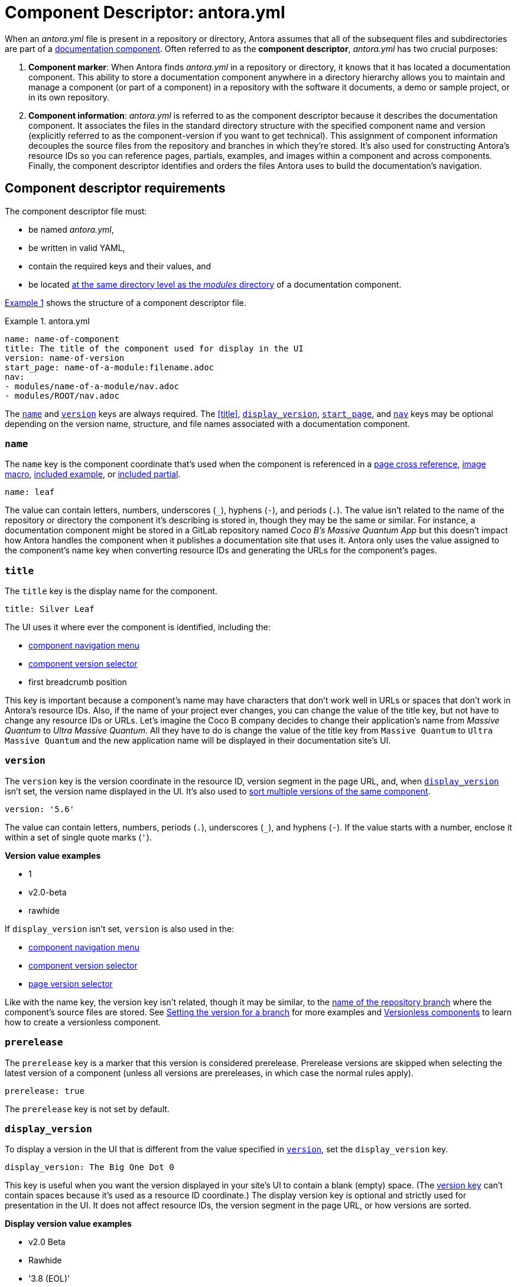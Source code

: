 = Component Descriptor: antora.yml
:listing-caption: Example
:xrefstyle: short
//When Antora receives instructions from a playbook to scan a repository, its first objective is to find a component descriptor file in that repository.
//This file provides stable metadata that Antora and other tools use when they retrieve information about the component and version.

When an [.path]_antora.yml_ file is present in a repository or directory, Antora assumes that all of the subsequent files and subdirectories are part of a xref:component-structure.adoc[documentation component].
Often referred to as the [.term]*component descriptor*, [.path]_antora.yml_ has two crucial purposes:

. *Component marker*: When Antora finds [.path]_antora.yml_ in a repository or directory, it knows that it has located a documentation component.
This ability to store a documentation component anywhere in a directory hierarchy allows you to maintain and manage a component (or part of a component) in a repository with the software it documents, a demo or sample project, or in its own repository.

. *Component information*: [.path]_antora.yml_ is referred to as the component descriptor because it describes the documentation component.
It associates the files in the standard directory structure with the specified component name and version (explicitly referred to as the component-version if you want to get technical).
This assignment of component information decouples the source files from the repository and branches in which they're stored.
It's also used for constructing Antora's resource IDs so you can reference pages, partials, examples, and images within a component and across components.
Finally, the component descriptor identifies and orders the files Antora uses to build the documentation's navigation.

== Component descriptor requirements

The component descriptor file must:

* be named [.path]_antora.yml_,
* be written in valid YAML,
* contain the required keys and their values, and
* be located xref:component-structure.adoc#overview[at the same directory level as the _modules_ directory] of a documentation component.

<<ex-1>> shows the structure of a component descriptor file.

.antora.yml
[#ex-1]
[source,yaml]
----
name: name-of-component
title: The title of the component used for display in the UI
version: name-of-version
start_page: name-of-a-module:filename.adoc
nav:
- modules/name-of-a-module/nav.adoc
- modules/ROOT/nav.adoc
----

The <<name-key>> and <<version-key>> keys are always required.
The <<title>>, <<display-version>>, <<start-page-key>>, and <<nav-key>> keys may be optional depending on the version name, structure, and file names associated with a documentation component.

[#name-key]
=== `name`

The `name` key is the component coordinate that's used when the component is referenced in a xref:asciidoc:page-to-page-xref.adoc#page-id-cname-def[page cross reference], xref:asciidoc:insert-image.adoc[image macro], xref:asciidoc:include-example.adoc[included example], or xref:asciidoc:include-partial.adoc[included partial].

```yaml
name: leaf
```

The value can contain letters, numbers, underscores (`+_+`), hyphens (`-`), and periods (`.`).
The value isn't related to the name of the repository or directory the component it's describing is stored in, though they may be the same or similar.
For instance, a documentation component might be stored in a GitLab repository named _Coco B's Massive Quantum App_ but this doesn't impact how Antora handles the component when it publishes a documentation site that uses it.
Antora only uses the value assigned to the component's name key when converting resource IDs and generating the URLs for the component's pages.
//, which Coco B's docs manager decided should be `mq`,

=== `title`

The `title` key is the display name for the component.

```yaml
title: Silver Leaf
```

The UI uses it where ever the component is identified, including the:

* xref:navigation:index.adoc#component-menu[component navigation menu]
* xref:navigation:index.adoc#component-dropdown[component version selector]
* first breadcrumb position

This key is important because a component's name may have characters that don't work well in URLs or spaces that don't work in Antora's resource IDs.
Also, if the name of your project ever changes, you can change the value of the title key, but not have to change any resource IDs or URLs.
Let's imagine the Coco B company decides to change their application's name from _Massive Quantum_ to _Ultra Massive Quantum_.
All they have to do is change the value of the title key from `Massive Quantum` to `Ultra Massive Quantum` and the new application name will be displayed in their documentation site's UI.

[#version-key]
=== `version`

The `version` key is the version coordinate in the resource ID, version segment in the page URL, and, when `<<display-version>>` isn't set, the version name displayed in the UI.
It's also used to xref:component-versions.adoc[sort multiple versions of the same component].

```yaml
version: '5.6'
```

The value can contain letters, numbers, periods (`.`), underscores (`+_+`), and hyphens (`-`).
If the value starts with a number, enclose it within a set of single quote marks (`'`).

.*Version value examples*
* 1
* v2.0-beta
* rawhide

If `display_version` isn't set, `version` is also used in the:

* xref:navigation:index.adoc#component-menu[component navigation menu]
* xref:navigation:index.adoc#component-dropdown[component version selector]
* xref:navigation:index.adoc#page-dropdown[page version selector]

Like with the name key, the version key isn't related, though it may be similar, to the xref:component-versions.adoc[name of the repository branch] where the component's source files are stored.
See xref:component-versions.adoc#setting-the-version-for-a-branch[Setting the version for a branch] for more examples and xref:component-versions.adoc#versionless-urls[Versionless components] to learn how to create a versionless component.

[#prerelease-key]
=== `prerelease`

The `prerelease` key is a marker that this version is considered prerelease.
Prerelease versions are skipped when selecting the latest version of a component (unless all versions are prereleases, in which case the normal rules apply).

```yaml
prerelease: true
```

The `prerelease` key is not set by default.

[#display-version]
=== `display_version`

To display a version in the UI that is different from the value specified in `<<version-key>>`, set the `display_version` key.

```yaml
display_version: The Big One Dot 0
```

This key is useful when you want the version displayed in your site's UI to contain a blank (empty) space.
(The <<version-key,version key>> can't contain spaces because it's used as a resource ID coordinate.)
The display version key is optional and strictly used for presentation in the UI.
It does not affect resource IDs, the version segment in the page URL, or how versions are sorted.

.*Display version value examples*
* v2.0 Beta
* Rawhide
* '3.8 (EOL)'

If the value starts with a number, enclose it within a set of single quote marks (`'`).

[#start-page-key]
=== `start_page`

By default, Antora looks for a file named [.path]_index.adoc_ in the ROOT module of a component.
It uses this page as the component's start page (e.g., _\https://example.org/component-name/2.5/index.html_).
If there isn't an [.path]_index.adoc_ file in the ROOT module, you must specify a file as the start page in the component descriptor.

```yaml
start_page: getting-started:overview.adoc
```

The `start_page` key accepts a xref:page:page-id.adoc[resource ID] that points to an existing page in the component.

.*Start page value examples*
* security:get-started.adoc
* ROOT:welcome.adoc
* org-governance:help.adoc

If Antora can't find [.path]_index.adoc_ in a component's ROOT module and a start page isn't specified in the component descriptor, site visitors will be directed to a 404 page when navigating to that component from the xref:navigation:index.adoc#component-dropdown[component version selector] on any page.

[#nav-key]
=== `nav`

The `nav` key accepts a list of xref:navigation:filenames-and-locations.adoc[navigation files].

```yaml
nav:
- modules/ROOT/nav.adoc
- modules/module-three/nav.adoc
- modules/module-one/install-nav.adoc
```

Each xref:navigation:register-navigation-files.adoc[value specifies the path to a navigation file] (e.g., [.path]_modules/name-of-module/name-of-nav-file.adoc_).
The order the values are listed in dictates the order the contents of the navigation files are assembled in the site's xref:navigation:index.adoc#component-menu[component menu].
